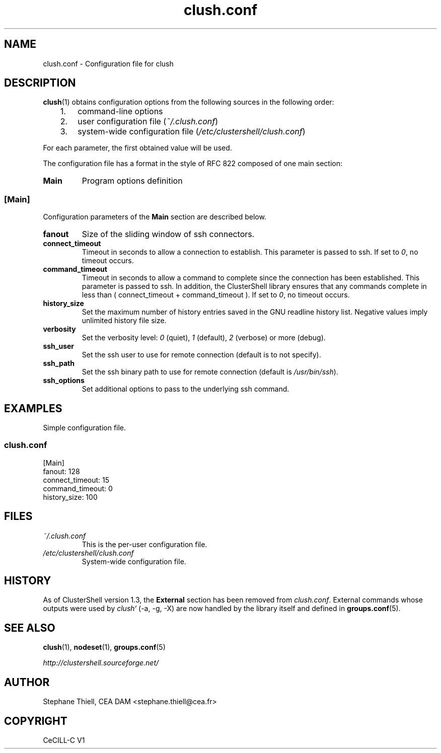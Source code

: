 .\" Man page generated from reStructeredText.
.TH clush.conf 5 "2010-04-08" "1.3" "ClusterShell User Manual"
.SH NAME
clush.conf \- Configuration file for clush

.nr rst2man-indent-level 0
.
.de1 rstReportMargin
\\$1 \\n[an-margin]
level \\n[rst2man-indent-level]
level magin: \\n[rst2man-indent\\n[rst2man-indent-level]]
-
\\n[rst2man-indent0]
\\n[rst2man-indent1]
\\n[rst2man-indent2]
..
.de1 INDENT
.\" .rstReportMargin pre:
. RS \\$1
. nr rst2man-indent\\n[rst2man-indent-level] \\n[an-margin]
. nr rst2man-indent-level +1
.\" .rstReportMargin post:
..
.de UNINDENT
. RE
.\" indent \\n[an-margin]
.\" old: \\n[rst2man-indent\\n[rst2man-indent-level]]
.nr rst2man-indent-level -1
.\" new: \\n[rst2man-indent\\n[rst2man-indent-level]]
.in \\n[rst2man-indent\\n[rst2man-indent-level]]u
..

.SH DESCRIPTION
\fBclush\fP(1) obtains configuration options from the following sources in the
following order:

.INDENT 0.0
.INDENT 3.5
.INDENT 0.0

.IP 1. 3
command\-line options


.IP 2. 3
user configuration file (\fI~/.clush.conf\fP)


.IP 3. 3
system\-wide configuration file (\fI/etc/clustershell/clush.conf\fP)

.UNINDENT
.UNINDENT
.UNINDENT
For each parameter, the first obtained value will be used.

The configuration file has a format in the style of RFC 822 composed
of one main section:

.INDENT 0.0

.TP
.B Main
Program options definition

.UNINDENT

.SS [Main]
Configuration parameters of the \fBMain\fP section are described below.

.INDENT 0.0

.TP
.B fanout
Size of the sliding window of ssh connectors.


.TP
.B connect_timeout
Timeout in seconds to allow a connection to establish. This parameter is
passed to ssh. If set to \fI0\fP, no timeout occurs.


.TP
.B command_timeout
Timeout in seconds to allow a command to complete since the connection has
been established. This parameter is passed to ssh.  In addition, the
ClusterShell library ensures that any commands complete in less than
( connect_timeout + command_timeout ). If set to \fI0\fP, no timeout occurs.


.TP
.B history_size
Set the maximum number of history entries saved in the GNU readline history
list. Negative values imply unlimited history file size.


.TP
.B verbosity
Set the verbosity level: \fI0\fP (quiet), \fI1\fP (default), \fI2\fP (verbose) or more (debug).


.TP
.B ssh_user
Set the ssh user to use for remote connection (default is to not specify).


.TP
.B ssh_path
Set the ssh binary path to use for remote connection (default is
\fI/usr/bin/ssh\fP).


.TP
.B ssh_options
Set additional options to pass to the underlying ssh command.

.UNINDENT

.SH EXAMPLES
Simple configuration file.


.SS \fIclush.conf\fP

[Main]
.br
fanout: 128
.br
connect_timeout: 15
.br
command_timeout: 0
.br
history_size: 100
.br

.br


.SH FILES
.INDENT 0.0

.TP
.B \fI~/.clush.conf\fP
This is the per\-user configuration file.


.TP
.B \fI/etc/clustershell/clush.conf\fP
System\-wide configuration file.

.UNINDENT

.SH HISTORY
As of ClusterShell version 1.3, the \fBExternal\fP section has been removed
from \fIclush.conf\fP.  External commands whose outputs were used by \fIclush`\fP
(\-a, \-g, \-X) are now handled by the library itself and defined in
\fBgroups.conf\fP(5).


.SH SEE ALSO
\fBclush\fP(1), \fBnodeset\fP(1), \fBgroups.conf\fP(5)

\fI\%http://clustershell.sourceforge.net/\fP


.SH AUTHOR
Stephane Thiell, CEA DAM  <stephane.thiell@cea.fr>

.SH COPYRIGHT
CeCILL-C V1

.\" Generated by docutils manpage writer on 2010-04-08 11:56.
.\" 
